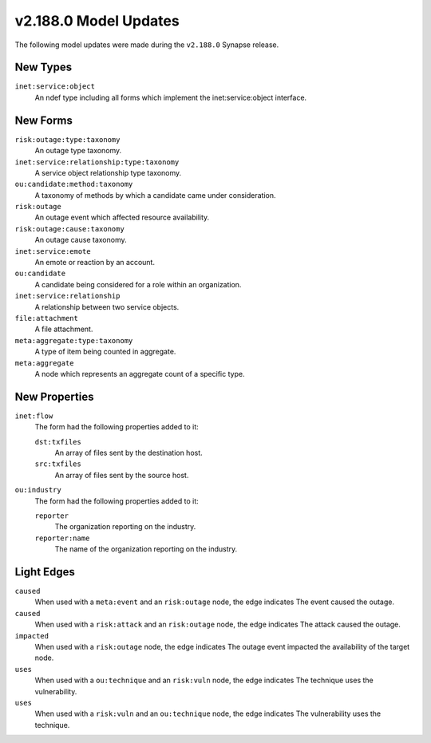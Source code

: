 

.. _userguide_model_v2_188_0:

######################
v2.188.0 Model Updates
######################

The following model updates were made during the ``v2.188.0`` Synapse release.

*********
New Types
*********

``inet:service:object``
  An ndef type including all forms which implement the inet:service:object
  interface.



*********
New Forms
*********

``risk:outage:type:taxonomy``
  An outage type taxonomy.


``inet:service:relationship:type:taxonomy``
  A service object relationship type taxonomy.


``ou:candidate:method:taxonomy``
  A taxonomy of methods by which a candidate came under consideration.


``risk:outage``
  An outage event which affected resource availability.


``risk:outage:cause:taxonomy``
  An outage cause taxonomy.


``inet:service:emote``
  An emote or reaction by an account.


``ou:candidate``
  A candidate being considered for a role within an organization.


``inet:service:relationship``
  A relationship between two service objects.


``file:attachment``
  A file attachment.


``meta:aggregate:type:taxonomy``
  A type of item being counted in aggregate.


``meta:aggregate``
  A node which represents an aggregate count of a specific type.



**************
New Properties
**************

``inet:flow``
  The form had the following properties added to it:


  ``dst:txfiles``
    An array of files sent by the destination host.


  ``src:txfiles``
    An array of files sent by the source host.


``ou:industry``
  The form had the following properties added to it:


  ``reporter``
    The organization reporting on the industry.


  ``reporter:name``
    The name of the organization reporting on the industry.



***********
Light Edges
***********

``caused``
    When used with a ``meta:event`` and an ``risk:outage`` node, the edge
    indicates The event caused the outage.


``caused``
    When used with a ``risk:attack`` and an ``risk:outage`` node, the edge
    indicates The attack caused the outage.


``impacted``
    When used with a ``risk:outage`` node, the edge indicates The outage event
    impacted the availability of the target node.


``uses``
    When used with a ``ou:technique`` and an ``risk:vuln`` node, the edge
    indicates The technique uses the vulnerability.


``uses``
    When used with a ``risk:vuln`` and an ``ou:technique`` node, the edge
    indicates The vulnerability uses the technique.

